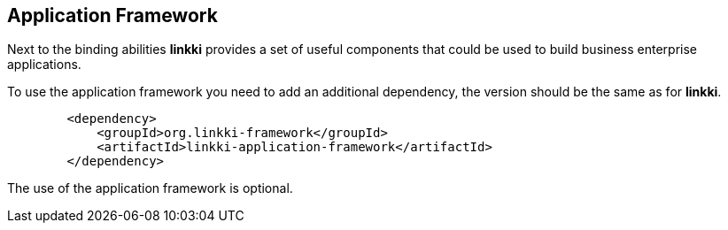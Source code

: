 :jbake-title: Application Framework
:jbake-type: chapter
:jbake-status: published
:jbake-order: 70

[[application-framework]]
== Application Framework

Next to the binding abilities *linkki* provides a set of useful components that could be used to build business enterprise applications.

To use the application framework you need to add an additional dependency, the version should be the same as for *linkki*. 

[source,xml]
----
        <dependency>
            <groupId>org.linkki-framework</groupId>
            <artifactId>linkki-application-framework</artifactId>
        </dependency>
----

The use of the application framework is optional.
